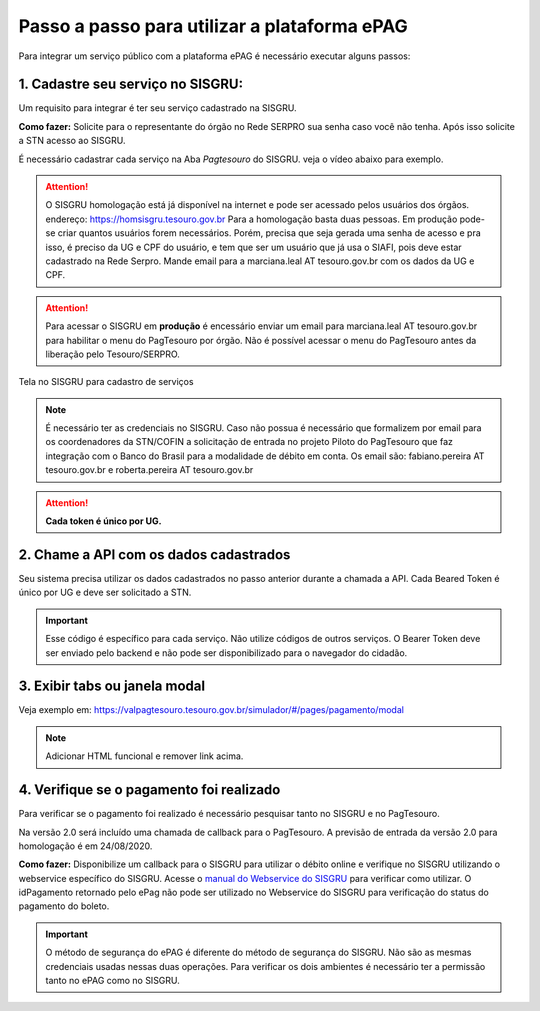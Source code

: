 Passo a passo para utilizar a plataforma ePAG
*********************************************

Para integrar um serviço público com a plataforma ePAG é necessário executar alguns passos:


1. Cadastre seu serviço no SISGRU:
----------------------------------
Um requisito para integrar é ter seu serviço cadastrado na SISGRU.

**Como fazer:**
Solicite para o representante do órgão no Rede SERPRO sua senha caso você não tenha. Após isso solicite a STN acesso ao SISGRU.

É necessário cadastrar cada serviço na Aba `Pagtesouro` do SISGRU. veja o vídeo abaixo para exemplo. 

.. raw:: html

   <iframe width="560" height="315" src="https://www.youtube.com/embed/cpDMQsMiFTw" frameborder="0" allow="accelerometer; autoplay; encrypted-media; gyroscope; picture-in-picture" allowfullscreen></iframe>

.. attention::
   O SISGRU homologação está já disponível na internet e pode ser acessado pelos usuários dos órgãos.
   endereço: https://homsisgru.tesouro.gov.br
   Para a homologação basta duas pessoas. Em produção pode-se criar quantos usuários forem necessários.
   Porém, precisa que seja gerada uma senha de acesso e pra isso, é preciso da UG e CPF do usuário, e tem que ser um usuário que já usa o SIAFI, pois deve estar cadastrado na Rede Serpro.
   Mande email para a marciana.leal AT tesouro.gov.br com os dados da UG e CPF.

.. attention::
   Para acessar o SISGRU em **produção** é encessário enviar um email para marciana.leal AT tesouro.gov.br para habilitar o menu do PagTesouro por órgão.
   Não é possível acessar o menu do PagTesouro antes da liberação pelo Tesouro/SERPRO.

.. figure:: _imagens/imagem_sisgru_servico.png
   :scale: 55 %
   :align: center
   
   Tela no SISGRU para cadastro de serviços
   

.. note::
   É necessário ter as credenciais no SISGRU. Caso não possua é necessário que formalizem por email para os coordenadores da STN/COFIN a solicitação de entrada no projeto Piloto do PagTesouro que faz integração com o Banco do Brasil para a modalidade de débito em conta.
   Os email são: fabiano.pereira AT tesouro.gov.br e roberta.pereira AT tesouro.gov.br


.. attention::
   **Cada token é único por UG.**


2. Chame a  API com os dados cadastrados
----------------------------------------
Seu sistema precisa utilizar os dados cadastrados no passo anterior durante a chamada a API.
Cada Beared Token é único por UG e deve ser solicitado a STN.

.. important::
   Esse código é específico para cada serviço. Não utilize códigos de outros serviços.
   O Bearer Token deve ser enviado pelo backend e não pode ser disponibilizado para o navegador do cidadão.


3. Exibir tabs ou janela modal
--------------------------------

Veja exemplo em:
https://valpagtesouro.tesouro.gov.br/simulador/#/pages/pagamento/modal

.. note::
  Adicionar HTML funcional e remover link acima.


4. Verifique se o pagamento foi realizado
-----------------------------------------

Para verificar se o pagamento foi realizado é necessário pesquisar tanto no SISGRU e no PagTesouro.

Na versão 2.0 será incluído uma chamada de callback para o PagTesouro. A previsão de entrada da versão 2.0 para homologação é em 24/08/2020.

**Como fazer:**
Disponibilize um callback para o SISGRU para utilizar o débito online e verifique no SISGRU utilizando o webservice específico do SISGRU.
Acesse o `manual do Webservice do SISGRU`_ para verificar como utilizar.
O idPagamento retornado pelo ePag não pode ser utilizado no Webservice do SISGRU para verificação do status do pagamento do boleto.

.. important::
   O método de segurança do ePAG é diferente do método de segurança do SISGRU.
   Não são as mesmas credenciais usadas nessas duas operações. Para verificar os
   dois ambientes é necessário ter a permissão tanto no ePAG como no SISGRU.


.. _`manual do Webservice do SISGRU`: https://www.gov.br/tesouronacional/pt-br/gru-e-pag-tesouro/sisgru
.. _`siga o procedimento para obter as credenciais`: https://www.example.com
